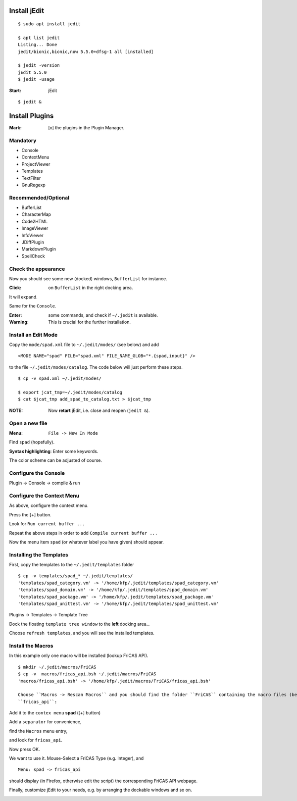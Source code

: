 Install jEdit
=============

::

  $ sudo apt install jedit 
  
  $ apt list jedit 
  Listing... Done
  jedit/bionic,bionic,now 5.5.0+dfsg-1 all [installed]
  
  $ jedit -version
  jEdit 5.5.0
  $ jedit -usage


:Start: jEdit 

::

  $ jedit &


.. image:: docs/pics/jedit1.png
  :width: 200px
  :height: 100ps
  :align: center
  :alt: jedit1
 
Install Plugins
===============

:Mark: [x] the plugins in the Plugin Manager. 

.. image:: docs/pics/jedit2.png
  :width: 400
  :alt: jedit2

Mandatory
---------

* Console
* ContextMenu
* ProjectViewer
* Templates
* TextFilter
* GnuRegexp

.. image:: docs/pics/jedit3.png
  :width: 400
  :alt: jedit3
  
Recommended/Optional
--------------------

* BufferList
* CharacterMap
* Code2HTML
* ImageViewer
* InfoViewer
* JDiffPlugin
* MarkdownPlugin
* SpellCheck
  
.. image:: docs/pics/jedit4.png
  :width: 400
  :alt: jedit4


Check the appearance
--------------------

Now you should see some new (docked) windows, ``BufferList``
for instance. 

.. image:: docs/pics/jedit5.png
  :width: 400
  :alt: jedit5
  
:Click: on ``BufferList`` in the right docking area.

It will expand.

.. image:: docs/pics/jedit6.png
  :width: 400
  :alt: jedit6

Same for the ``Console``.

.. image:: docs/pics/jedit7.png
  :width: 400
  :alt: jedit7
  
:Enter: some commands, and check if ``~/.jedit`` is available.

:Warning: This is crucial for the further installation. 

.. image:: docs/pics/jedit8.png
  :width: 400
  :alt: jedit8
  
Install an Edit Mode
--------------------
Copy the ``mode/spad.xml`` file to ``~/.jedit/modes/`` (see below) and
add ::

   <MODE NAME="spad" FILE="spad.xml" FILE_NAME_GLOB="*.{spad,input}" />
   
to the file ``~/.jedit/modes/catalog``. The code below will just perform these steps.

::

  $ cp -v spad.xml ~/.jedit/modes/

  $ export jcat_tmp=~/.jedit/modes/catalog
  $ cat $jcat_tmp add_spad_to_catalog.txt > $jcat_tmp


:NOTE: Now **retart** jEdit, i.e. close and reopen (``jedit &``).

Open a new file
---------------

:Menu: ``File -> New In Mode``

Find ``spad`` (hopefully).

.. image:: docs/pics/jedit9.png
  :width: 400
  :alt: jedit9

**Syntax highlighting**: Enter some keywords.

The color scheme can be adjusted of course.


.. image:: docs/pics/jedit10.png
  :width: 400
  :alt: jedit10
  
  
.. image:: docs/pics/jedit11.png
  :width: 400
  :alt: jedit11



Configure the Console
---------------------
Plugin -> Console -> compile & run

.. image:: docs/pics/jedit12.png
  :width: 400
  :alt: jedit12

Configure the Context Menu
--------------------------
As above, configure the context menu.

.. image:: docs/pics/jedit13.png
  :width: 400
  :alt: jedit13
  
Press the [+] button.
  
.. image:: docs/pics/jedit14.png
  :width: 400
  :alt: jedit14

Look for ``Run current buffer ...``

.. image:: docs/pics/jedit15.png
  :width: 400
  :alt: jedit15

Repeat the above steps in order to add
``Compile current buffer ...``

.. image:: docs/pics/jedit16.png
  :width: 400
  :alt: jedit16
  
Now the menu item ``spad`` (or whatever label you have given) should appear.

.. image:: docs/pics/jedit17.png
  :width: 400
  :alt: jedit17
  
Installing the Templates
------------------------
First, copy the templates to the ``~/.jedit/templates`` folder ::

  $ cp -v templates/spad_* ~/.jedit/templates/
  'templates/spad_category.vm' -> '/home/kfp/.jedit/templates/spad_category.vm'
  'templates/spad_domain.vm' -> '/home/kfp/.jedit/templates/spad_domain.vm'
  'templates/spad_package.vm' -> '/home/kfp/.jedit/templates/spad_package.vm'
  'templates/spad_unittest.vm' -> '/home/kfp/.jedit/templates/spad_unittest.vm'



Plugins -> Templates -> Template Tree 
  
.. image:: docs/pics/jedit18.PNG
  :width: 400
  :alt: jedit18

Dock the floating ``template tree window`` to the **left** docking area_. 

.. image:: docs/pics/jedit19.png
  :width: 400
  :alt: jedit19
  
Choose ``refresh templates``, and you will see the installed templates.

.. image:: docs/pics/jedit20.png
  :width: 400
  :alt: jedit20

.. image:: docs/pics/jedit21.png
  :width: 400
  :alt: jedit21
  
Install the Macros
------------------
In this example only one macro will be installed (lookup FriCAS API).
::

  $ mkdir ~/.jedit/macros/FriCAS
  $ cp -v  macros/fricas_api.bsh ~/.jedit/macros/FriCAS 
  'macros/fricas_api.bsh' -> '/home/kfp/.jedit/macros/FriCAS/fricas_api.bsh'

  Choose ``Macros -> Rescan Macros`` and you should find the folder ``FriCAS`` containing the macro files (bean shell, .bsh)
  ``fricas_api``:
  
.. image:: docs/pics/jedit22.png
  :width: 400
  :alt: jedit22
  
Add it to the ``contex menu`` **spad** ([+] button)  

.. image:: docs/pics/jedit23.png
  :width: 400
  :alt: jedit23

Add a ``separator`` for convenience,

.. image:: docs/pics/jedit24.png
  :width: 400
  :alt: jedit24

find the ``Macros`` menu entry,

.. image:: docs/pics/jedit25.png
  :width: 400
  :alt: jedit25

and look for ``fricas_api``.

.. image:: docs/pics/jedit26.png
  :width: 400
  :alt: jedit26
  
Now press OK.  
  
.. image:: docs/pics/jedit27.png
  :width: 400
  :alt: jedit27

We want to use it. Mouse-Select a FriCAS Type (e.g. Integer), and
::

   Menu: spad -> fricas_api 
 

.. image:: docs/pics/jedit28.png
  :width: 400
  :alt: jedit28
  
should display (in Firefox, otherwise edit the script) the corresponding FriCAS API webpage.

.. image:: docs/pics/jedit29.png
  :width: 400
  :alt: jedit29

Finally, customize jEdit to your needs, e.g. by arranging the dockable windows and so on.

.. image:: docs/pics/jedit30.png
  :width: 400
  :alt: jedit30

































